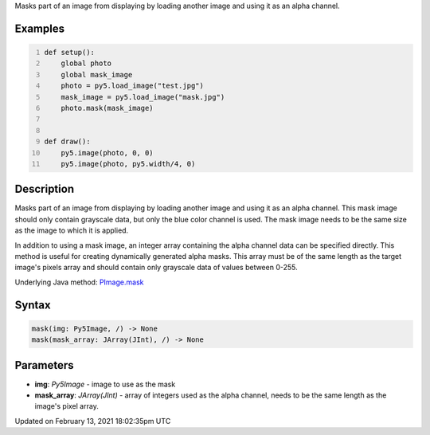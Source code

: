 .. title: mask()
.. slug: py5image_mask
.. date: 2021-02-13 18:02:35 UTC+00:00
.. tags:
.. category:
.. link:
.. description: py5 mask() documentation
.. type: text

Masks part of an image from displaying by loading another image and using it as an alpha channel.

Examples
========

.. raw:: html

    <div class="example-table">

.. raw:: html

    <div class="example-row"><div class="example-cell-image">

.. image:: /images/reference/Py5Image_mask_0.png
    :alt: example picture for mask()

.. raw:: html

    </div><div class="example-cell-code">

.. code:: python
    :number-lines:

    def setup():
        global photo
        global mask_image
        photo = py5.load_image("test.jpg")
        mask_image = py5.load_image("mask.jpg")
        photo.mask(mask_image)


    def draw():
        py5.image(photo, 0, 0)
        py5.image(photo, py5.width/4, 0)

.. raw:: html

    </div></div>

.. raw:: html

    </div>

Description
===========

Masks part of an image from displaying by loading another image and using it as an alpha channel. This mask image should only contain grayscale data, but only the blue color channel is used. The mask image needs to be the same size as the image to which it is applied.

In addition to using a mask image, an integer array containing the alpha channel data can be specified directly. This method is useful for creating dynamically generated alpha masks. This array must be of the same length as the target image's pixels array and should contain only grayscale data of values between 0-255.

Underlying Java method: `PImage.mask <https://processing.org/reference/PImage_mask_.html>`_

Syntax
======

.. code:: python

    mask(img: Py5Image, /) -> None
    mask(mask_array: JArray(JInt), /) -> None

Parameters
==========

* **img**: `Py5Image` - image to use as the mask
* **mask_array**: `JArray(JInt)` - array of integers used as the alpha channel, needs to be the same length as the image's pixel array.


Updated on February 13, 2021 18:02:35pm UTC

